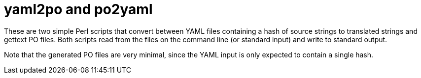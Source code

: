 yaml2po and po2yaml
===================

These are two simple Perl scripts that convert between YAML files containing a
hash of source strings to translated strings and gettext PO files.  Both scripts
read from the files on the command line (or standard input) and write to
standard output.

Note that the generated PO files are very minimal, since the YAML input is only
expected to contain a single hash.
